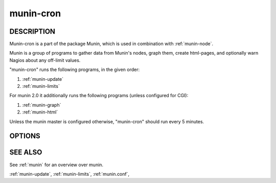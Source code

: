 .. _munin-cron:

.. program:: munin-cron

============
 munin-cron
============

DESCRIPTION
===========

Munin-cron is a part of the package Munin, which is used in
combination with :ref:`munin-node`.

Munin is a group of programs to gather data from Munin's nodes, graph
them, create html-pages, and optionally warn Nagios about any
off-limit values.

"munin-cron" runs the following programs, in the given order:

#. :ref:`munin-update`
#. :ref:`munin-limits`

For munin 2.0 it additionally runs the following programs (unless configured for CGI):

#. :ref:`munin-graph`
#. :ref:`munin-html`

Unless the munin master is configured otherwise, "munin-cron" should
run every 5 minutes.

OPTIONS
=======

.. option:: --service <service>

   Limit services to <service>. Multiple --service options may be
   supplied. [unset]

.. option:: --host <host>

   Limit hosts to <host>. Multiple --host options may be supplied.
   [unset]

.. option:: --config <file>

   Use <file> as configuration file. [/etc/munin/munin.conf]

SEE ALSO
========

See :ref:`munin` for an overview over munin.

:ref:`munin-update`, :ref:`munin-limits`, :ref:`munin.conf`,
